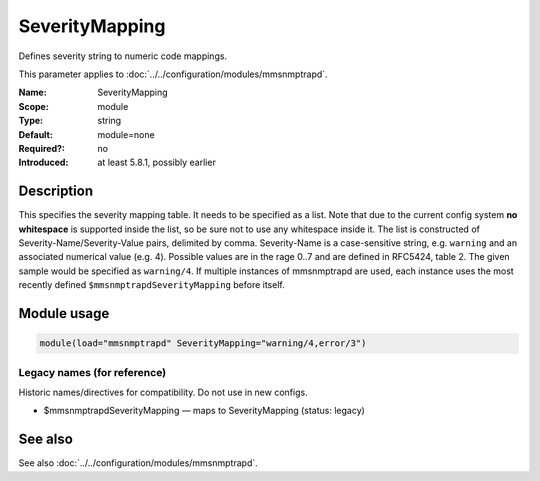 .. _param-mmsnmptrapd-severitymapping:
.. _mmsnmptrapd.parameter.module.severitymapping:

SeverityMapping
===============

.. index::
   single: mmsnmptrapd; SeverityMapping
   single: SeverityMapping

.. summary-start

Defines severity string to numeric code mappings.

.. summary-end

This parameter applies to :doc:`../../configuration/modules/mmsnmptrapd`.

:Name: SeverityMapping
:Scope: module
:Type: string
:Default: module=none
:Required?: no
:Introduced: at least 5.8.1, possibly earlier

Description
-----------
This specifies the severity mapping table. It needs to be specified as a list.
Note that due to the current config system **no whitespace** is supported inside
the list, so be sure not to use any whitespace inside it. The list is
constructed of Severity-Name/Severity-Value pairs, delimited by comma.
Severity-Name is a case-sensitive string, e.g. ``warning`` and an associated
numerical value (e.g. 4). Possible values are in the rage 0..7 and are defined
in RFC5424, table 2. The given sample would be specified as ``warning/4``.
If multiple instances of mmsnmptrapd are used, each instance uses the most
recently defined ``$mmsnmptrapdSeverityMapping`` before itself.

Module usage
------------
.. _param-mmsnmptrapd-module-severitymapping:
.. _mmsnmptrapd.parameter.module.severitymapping-usage:

.. code-block:: rsyslog

   module(load="mmsnmptrapd" SeverityMapping="warning/4,error/3")

Legacy names (for reference)
~~~~~~~~~~~~~~~~~~~~~~~~~~~~
Historic names/directives for compatibility. Do not use in new configs.

.. _mmsnmptrapd.parameter.legacy.mmsnmptrapdseveritymapping:

- $mmsnmptrapdSeverityMapping — maps to SeverityMapping (status: legacy)

.. index::
   single: mmsnmptrapd; $mmsnmptrapdSeverityMapping
   single: $mmsnmptrapdSeverityMapping

See also
--------
See also :doc:`../../configuration/modules/mmsnmptrapd`.
